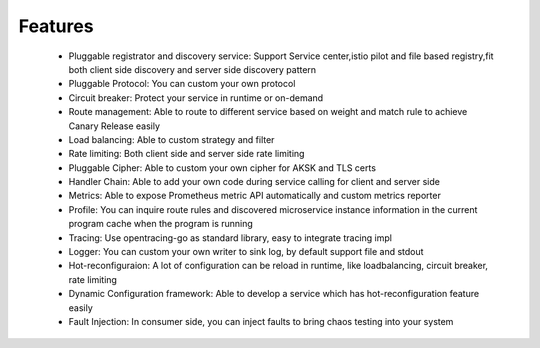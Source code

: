 Features
================================
 - Pluggable registrator and discovery service: Support Service center,istio pilot and file based registry,fit both client side discovery and server side discovery pattern

 - Pluggable Protocol: You can custom your own protocol

 - Circuit breaker: Protect your service in runtime or on-demand

 - Route management: Able to route to different service based on weight and match rule to achieve Canary Release easily

 - Load balancing: Able to custom strategy and filter
 - Rate limiting: Both client side and server side rate limiting
 - Pluggable Cipher: Able to custom your own cipher for AKSK and TLS certs
 - Handler Chain: Able to add your own code during service calling for client and server side
 - Metrics: Able to expose Prometheus metric API automatically and custom metrics reporter
 - Profile: You can inquire route rules and discovered microservice instance information in the current program cache when the program is running
 - Tracing: Use opentracing-go as standard library, easy to integrate tracing impl
 - Logger: You can custom your own writer to sink log, by default support file and stdout
 - Hot-reconfiguraion: A lot of configuration can be reload in runtime, like loadbalancing, circuit breaker, rate limiting
 - Dynamic Configuration framework:   Able to develop a service which has hot-reconfiguration feature easily
 - Fault Injection: In consumer side, you can inject faults to bring chaos testing into your system